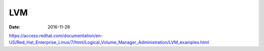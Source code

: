LVM
===
:date: 2016-11-28

https://access.redhat.com/documentation/en-US/Red_Hat_Enterprise_Linux/7/html/Logical_Volume_Manager_Administration/LVM_examples.html
